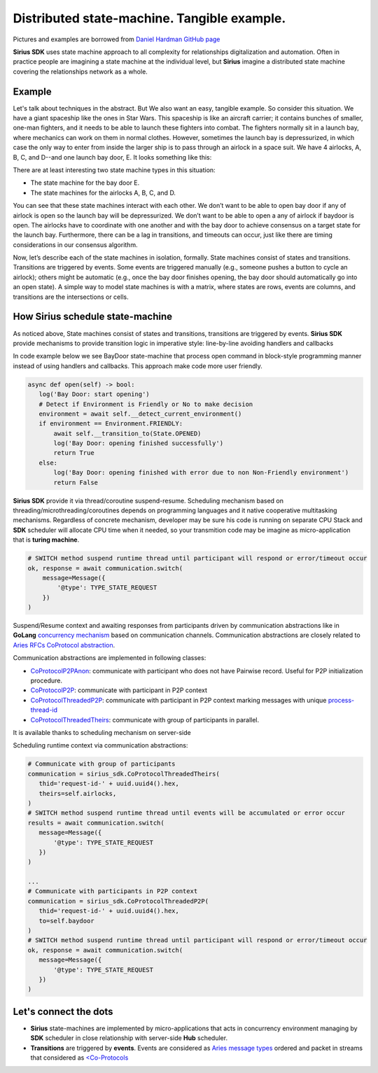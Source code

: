 ======================================================================
Distributed state-machine. Tangible example.
======================================================================
Pictures and examples are borrowed from `Daniel Hardman GitHub page <https://github.com/dhh1128/distributed-state-machine/blob/master/README.md>`_

**Sirius SDK** uses state machine approach to all complexity for relationships digitalization and automation.
Often in practice people are imagining a state machine
at the individual level, but **Sirius** imagine a distributed state machine covering the relationships
network as a whole.


Example
=================
Let's talk about techniques in the abstract. But We also want an easy, tangible example.
So consider this situation. We have a giant spaceship like the ones in Star Wars.
This spaceship is like an aircraft carrier; it contains bunches of smaller, one-man fighters,
and it needs to be able to launch these fighters into combat. The fighters normally sit in a launch bay,
where mechanics can work on them in normal clothes. However, sometimes the launch bay is depressurized,
in which case the only way to enter from inside the larger ship is to pass through an airlock in a
space suit. We have 4 airlocks, A, B, C, and D--and one launch bay door, E. It looks something like this:

.. image:: https://raw.githubusercontent.com/Sirius-social/sirius-sdk-python/master/docs/_static/airlocks.jpg
   :height: 400px
   :width: 640px
   :alt: AirCraft


There are at least interesting two state machine types in this situation:

- The state machine for the bay door E.
- The state machines for the airlocks A, B, C, and D.

You can see that these state machines interact with each other. We don’t want to be able to open
bay door if any of airlock is open so the launch bay will be depressurized. We don’t want to be able to open a
any of airlock if baydoor is open. The airlocks have to coordinate with one another
and with the bay door to achieve consensus on a target state for the launch bay. Furthermore,
there can be a lag in transitions, and timeouts can occur, just like there are timing considerations
in our consensus algorithm.

Now, let’s describe each of the state machines in isolation, formally. State machines consist
of states and transitions. Transitions are triggered by events. Some events are triggered
manually (e.g., someone pushes a button to cycle an airlock); others might be automatic
(e.g., once the bay door finishes opening, the bay door should automatically go into an open state).
A simple way to model state machines is with a matrix, where states are rows, events are columns,
and transitions are the intersections or cells.

How Sirius schedule state-machine
====================================
As noticed above, State machines consist of states and transitions, transitions are triggered by events.
**Sirius SDK** provide mechanisms to provide transition logic in imperative style: line-by-line avoiding handlers and callbacks


In code example below we see BayDoor state-machine that process open command in block-style programming manner
instead of using handlers and callbacks. This approach make code more user friendly.

.. code-block:: python

     async def open(self) -> bool:
        log('Bay Door: start opening')
        # Detect if Environment is Friendly or No to make decision
        environment = await self.__detect_current_environment()
        if environment == Environment.FRIENDLY:
            await self.__transition_to(State.OPENED)
            log('Bay Door: opening finished successfully')
            return True
        else:
            log('Bay Door: opening finished with error due to non Non-Friendly environment')
            return False

**Sirius SDK** provide it via thread/coroutine suspend-resume. Scheduling mechanism based on
threading/microthreading/coroutines depends on programming languages and it native cooperative
multitasking mechanisms.
Regardless of concrete mechanism, developer may be sure his code is running on separate CPU Stack and
**SDK** scheduler will allocate CPU time when it needed, so your transmition code may be imagine as
micro-application that is **turing machine**.

.. code-block:: python

     # SWITCH method suspend runtime thread until participant will respond or error/timeout occur
     ok, response = await communication.switch(
         message=Message({
             '@type': TYPE_STATE_REQUEST
         })
     )

Suspend/Resume context and awaiting responses from participants driven by communication abstractions like in
**GoLang** `concurrency mechanism <https://tour.golang.org/concurrency/2>`_ based on communication channels.
Communication abstractions are closely related to `Aries RFCs CoProtocol abstraction <https://github.com/hyperledger/aries-rfcs/tree/master/concepts/0003-protocols>`_.

Communication abstractions are implemented in following classes:

- `CoProtocolP2PAnon <https://github.com/Sirius-social/sirius-sdk-python/blob/538cc33b579d7232a8ef40d47994d2156176c3a5/sirius_sdk/hub/coprotocols.py#L77>`_:
  communicate with participant who does not have Pairwise record. Useful for P2P initialization procedure.
- `CoProtocolP2P <https://github.com/Sirius-social/sirius-sdk-python/blob/538cc33b579d7232a8ef40d47994d2156176c3a5/sirius_sdk/hub/coprotocols.py#L143>`_:
  communicate with participant in P2P context
- `CoProtocolThreadedP2P <https://github.com/Sirius-social/sirius-sdk-python/blob/538cc33b579d7232a8ef40d47994d2156176c3a5/sirius_sdk/hub/coprotocols.py#L207>`_:
  communicate with participant in P2P context marking messages with unique `process-thread-id <https://github.com/hyperledger/aries-rfcs/tree/master/concepts/0008-message-id-and-threading>`_
- `CoProtocolThreadedTheirs <https://github.com/Sirius-social/sirius-sdk-python/blob/538cc33b579d7232a8ef40d47994d2156176c3a5/sirius_sdk/hub/coprotocols.py#L260>`_:
  communicate with group of participants in parallel.

It is available thanks to scheduling mechanism on server-side

.. image:: https://github.com/Sirius-social/sirius-sdk-python/blob/master/docs/_static/scheduling_state_machines.png?raw=true
   :alt: State machine scheduling


Scheduling runtime context via communication abstractions:

.. code-block:: python

     # Communicate with group of participants
     communication = sirius_sdk.CoProtocolThreadedTheirs(
        thid='request-id-' + uuid.uuid4().hex,
        theirs=self.airlocks,
     )
     # SWITCH method suspend runtime thread until events will be accumulated or error occur
     results = await communication.switch(
        message=Message({
            '@type': TYPE_STATE_REQUEST
        })
     )

     ...
     # Communicate with participants in P2P context
     communication = sirius_sdk.CoProtocolThreadedP2P(
        thid='request-id-' + uuid.uuid4().hex,
        to=self.baydoor
     )
     # SWITCH method suspend runtime thread until participant will respond or error/timeout occur
     ok, response = await communication.switch(
        message=Message({
            '@type': TYPE_STATE_REQUEST
        })
     )


Let's connect the dots
====================================
- **Sirius** state-machines are implemented by micro-applications that acts in concurrency environment
  managing by **SDK** scheduler in close relationship with server-side **Hub** scheduler.
- **Transitions** are triggered by **events**. Events are considered as `Aries message types <https://github.com/hyperledger/aries-rfcs/tree/master/concepts/0003-protocols#message-types>`_
  ordered and packet in streams that considered as `<Co-Protocols <https://github.com/hyperledger/aries-rfcs/tree/master/concepts/0003-protocols#what-is-a-protocol>`_


.. image:: https://github.com/hyperledger/aries-rfcs/blob/master/concepts/0003-protocols/co-protocols.png?raw=true
   :alt: Co-Protocols

